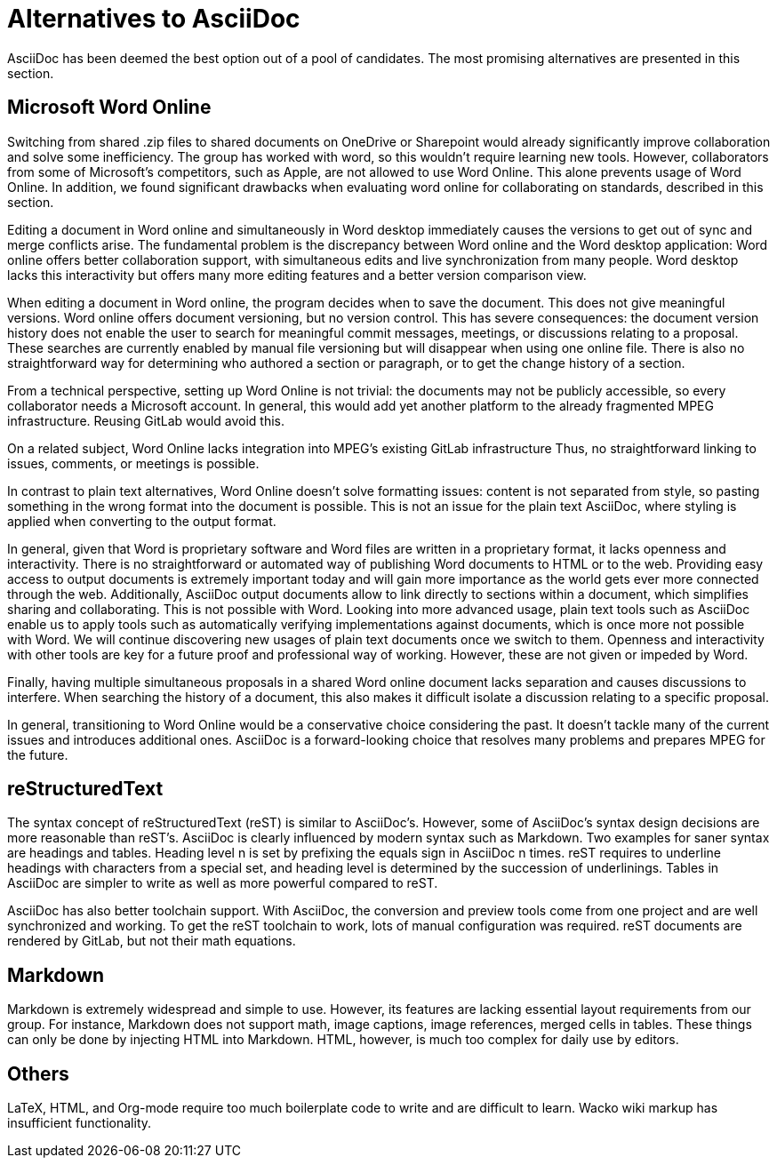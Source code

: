 = Alternatives to AsciiDoc 

AsciiDoc has been deemed the best option out of a pool of candidates.
The most promising alternatives are presented in this section. 

== Microsoft Word Online 

Switching from shared .zip files to shared documents on OneDrive or Sharepoint would already significantly improve collaboration and solve some inefficiency.
The group has worked with word, so this wouldn’t require learning new tools.
However, collaborators from some of Microsoft’s competitors, such as Apple, are not allowed to use Word Online.
This alone prevents usage of Word Online.
In addition, we found significant drawbacks when evaluating word online for collaborating on standards, described in this section.  

Editing a document in Word online and simultaneously in Word desktop immediately causes the versions to get out of sync and merge conflicts arise.
The fundamental problem is the discrepancy between Word online and the Word desktop application: Word online offers better collaboration support, with simultaneous edits and live synchronization from many people.
Word desktop lacks this interactivity but offers many more editing features and a better version comparison view. 

When editing a document in Word online, the program decides when to save the document.
This does not give meaningful versions.
Word online offers document versioning, but no version control.
This has severe consequences: the document version history does not enable the user to search for meaningful commit messages, meetings, or discussions relating to a proposal.
These searches are currently enabled by manual file versioning but will disappear when using one online file.
There is also no straightforward way for determining who authored a section or paragraph, or to get the change history of a section. 

From a technical perspective, setting up Word Online is not trivial: the documents may not be publicly accessible, so every collaborator needs a Microsoft account.
In general, this would add yet another platform to the already fragmented MPEG infrastructure.
Reusing GitLab would avoid this. 

On a related subject, Word Online lacks integration into MPEG’s existing GitLab infrastructure Thus, no straightforward linking to issues, comments, or meetings is possible. 

In contrast to plain text alternatives, Word Online doesn’t solve formatting issues: content is not separated from style, so pasting something in the wrong format into the document is possible.
This is not an issue for the plain text AsciiDoc, where styling is applied when converting to the output format. 

In general, given that Word is proprietary software and Word files are written in a proprietary format, it lacks openness and interactivity.
There is no straightforward or automated way of publishing Word documents to HTML or to the web.
Providing easy access to output documents is extremely important today and will gain more importance as the world gets ever more connected through the web.
Additionally, AsciiDoc output documents allow to link directly to sections within a document, which simplifies sharing and collaborating.
This is not possible with Word.
Looking into more advanced usage, plain text tools such as AsciiDoc enable us to apply tools such as automatically verifying implementations against documents, which is once more not possible with Word.
We will continue discovering new usages of plain text documents once we switch to them.
Openness and interactivity with other tools are key for a future proof and professional way of working.
However, these are not given or impeded by Word. 

Finally, having multiple simultaneous proposals in a shared Word online document lacks separation and causes discussions to interfere.
When searching the history of a document, this also makes it difficult isolate a discussion relating to a specific proposal. 

In general, transitioning to Word Online would be a conservative choice considering the past.
It doesn’t tackle many of the current issues and introduces additional ones.
AsciiDoc is a forward-looking choice that resolves many problems and prepares MPEG for the future. 

== reStructuredText 

The syntax concept of reStructuredText (reST) is similar to AsciiDoc’s.
However, some of AsciiDoc’s syntax design decisions are more reasonable than reST’s.
AsciiDoc is clearly influenced by modern syntax such as Markdown.
Two examples for saner syntax are headings and tables.
Heading level n is set by prefixing the equals sign in AsciiDoc n times.
reST requires to underline headings with characters from a special set, and heading level is determined by the succession of underlinings.
Tables in AsciiDoc are simpler to write as well as more powerful compared to reST. 

AsciiDoc has also better toolchain support.
With AsciiDoc, the conversion and preview tools come from one project and are well synchronized and working.
To get the reST toolchain to work, lots of manual configuration was required.
reST documents are rendered by GitLab, but not their math equations. 

== Markdown 

Markdown is extremely widespread and simple to use.
However, its features are lacking essential layout requirements from our group.
For instance, Markdown does not support math, image captions, image references, merged cells in tables.
These things can only be done by injecting HTML into Markdown.
HTML, however, is much too complex for daily use by editors. 

== Others 

LaTeX, HTML, and Org-mode require too much boilerplate code to write and are difficult to learn.
Wacko wiki markup has insufficient functionality. 

